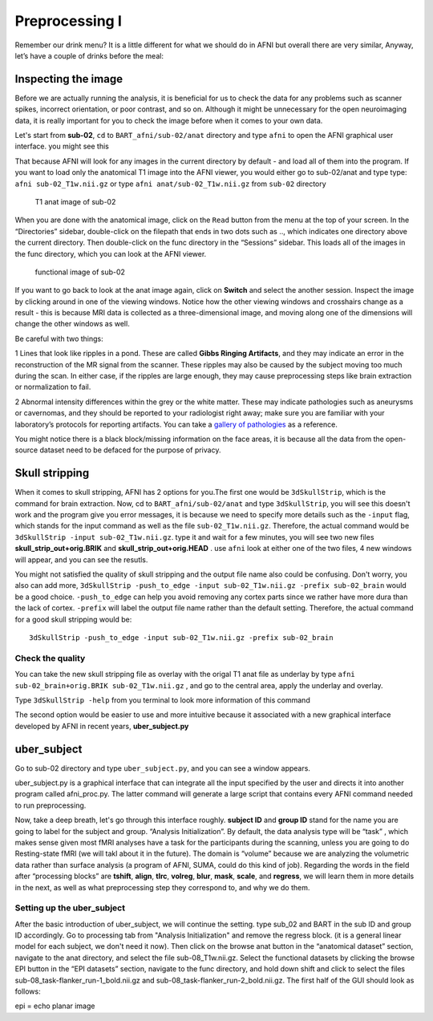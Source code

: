 Preprocessing I
===============

Remember our drink menu? It is a little different for what we should do in AFNI but overall there are very similar, Anyway, let’s have a couple of drinks before the meal:

Inspecting the image
^^^^^^^^^^^^^^^^^^^^

Before we are actually running the analysis, it is beneficial for us to check the data for any problems such as scanner spikes, incorrect orientation, or poor contrast, and so on. Although it might be 
unnecessary for the open neuroimaging data, it is really important for you to check the image before when it comes to your own data.

Let's start from **sub-02**, ``cd`` to ``BART_afni/sub-02/anat`` directory and type ``afni`` to open the AFNI graphical user interface. you might see this

.. image:: AFNI_cashlog.PNG

That because AFNI will look for any images in the current directory by default - and load all of them into the program. If you want to load only the anatomical T1 image into the AFNI viewer, you would 
either go to sub-02/anat and type type: ``afni sub-02_T1w.nii.gz`` or type ``afni anat/sub-02_T1w.nii.gz`` from ``sub-02`` directory

.. figure:: AFNI_inspect_anat.PNG

  T1 anat image of sub-02

When you are done with the anatomical image, click on the ``Read`` button from the menu at the top of your screen. In the “Directories” sidebar, double-click on the filepath that ends in two dots such as 
.., which indicates one directory above the current directory. Then double-click on the func directory in the “Sessions” sidebar. This loads all of the images in the func directory, which you can look at 
the AFNI viewer.

.. figure:: AFNI_inspect_func.PNG
  
   functional image of sub-02

If you want to go back to look at the anat image again, click on **Switch** and select the another session. Inspect the image by clicking around in one of the viewing windows. Notice how the other 
viewing windows and crosshairs change as a result - this is because MRI data is collected as a three-dimensional image, and moving along one of the dimensions will change the other windows as well.

Be careful with two things:
 
1 Lines that look like ripples in a pond. These are called **Gibbs Ringing Artifacts**, and they may indicate an error in the reconstruction of the MR signal from the scanner. These ripples may also be 
caused by the subject moving too much during the scan. In either case, if the ripples are large enough, they may cause preprocessing steps like brain extraction or normalization to fail.

.. image:: AFNI_Gibbt.gif

2 Abnormal intensity differences within the grey or the white matter. These may indicate pathologies such as aneurysms or cavernomas, and they should be reported to your radiologist right away; make sure 
you are familiar with your laboratory’s protocols for reporting artifacts. You can take a `gallery of pathologies <http://www.mrishark.com/brain1.html/>`__ as a reference. 

You might notice there is a black block/missing information on the face areas, it is because all the data from the open-source dataset need to be defaced for the purpose of privacy.

Skull stripping
^^^^^^^^^^^^^^

When it comes to skull stripping, AFNI has 2 options for you.The first one would be ``3dSkullStrip``, which is the command for brain extraction. Now, cd to ``BART_afni/sub-02/anat`` and type 
``3dSkullStrip``, you will see this doesn't work and the program give you error messages, it is because we need to specify more details such as the ``-input`` flag, which stands for the input command as 
well as the file ``sub-02_T1w.nii.gz``. Therefore, the actual command would be ``3dSkullStrip -input sub-02_T1w.nii.gz``. type it and wait for a few minutes, you will see two new files 
**skull_strip_out+orig.BRIK** and **skull_strip_out+orig.HEAD** . use ``afni`` look at either one of the two files, 4 new windows will appear, and you can see the resutls.
 
.. image:: AFNI_skull_option1.PNG

You might not satisfied the quality of skull stripping and the output file name also could be confusing. Don't worry, you also can add more, ``3dSkullStrip -push_to_edge -input sub-02_T1w.nii.gz -prefix 
sub-02_brain`` would be a good choice. ``-push_to_edge`` can help you avoid removing any cortex parts since we rather have more dura than the lack of cortex. ``-prefix`` will label the output file name 
rather than the default setting. Therefore, the actual command for a good skull stripping would be::

  3dSkullStrip -push_to_edge -input sub-02_T1w.nii.gz -prefix sub-02_brain
 
Check the quality 
*****************

You can take the new skull stripping file as overlay with the origal T1 anat file as underlay by type ``afni sub-02_brain+orig.BRIK sub-02_T1w.nii.gz`` , and go to the central area, apply the underlay 
and overlay.

.. image:: AFNI_underlay.PNG

.. image:: AFNI_overlay.PNG

.. image:: AFNI_skull_quality.PNG
 
Type ``3dSkullStrip -help`` from you terminal to look more information of this command

The second option would be easier to use and more intuitive because it associated with a new graphical interface developed by AFNI in recent years, **uber_subject.py**  

uber_subject 
^^^^^^^^^^^^

Go to sub-02 directory and type ``uber_subject.py``, and you can see a window appears. 

uber_subject.py is a graphical interface that can integrate all the input specified by the user and directs it into another program called afni_proc.py. The latter command will generate a large script 
that contains every AFNI command needed to run preprocessing.

.. image:: AFNI_ubersubjecy.PNG

Now, take a deep breath, let's go through this interface roughly. **subject ID** and **group ID** stand for the name you are going to label for the subject and group. “Analysis Initialization”. By 
default, the data analysis type will be “task” , which makes sense given most fMRI analyses have a task for the participants during the scanning, unless you are going to do Resting-state fMRI (we will 
takl about it in the future). The domain is “volume” because we are analyzing the volumetric data rather than surface analysis (a program of AFNI, SUMA, could do this kind of job). Regarding the words in 
the field after “processing blocks” are **tshift**, **align**, **tlrc**, **volreg**, **blur**, **mask**, **scale**, and **regress**, we will learn them in more details in the next, as well as what 
preprocessing step they correspond to, and why we do them.


Setting up the uber_subject
****************************

After the basic introduction of uber_subject, we will continue the setting. type sub_02 and BART in the sub ID and group ID accordingly. Go to processing tab from "Analysis Initialization" and remove the 
regress block. (it is a general linear model for each subject, we don't need it now). Then click on the browse anat button in the “anatomical dataset” section, navigate to the anat directory, 
and select the file sub-08_T1w.nii.gz. Select the functional datasets by clicking the browse EPI button in the “EPI datasets” section, navigate to the func directory, and hold down shift and click to 
select the files sub-08_task-flanker_run-1_bold.nii.gz and sub-08_task-flanker_run-2_bold.nii.gz. The first half of the GUI should look as follows:


.. image:: AFNI_preprocess.png

epi = echo planar image
